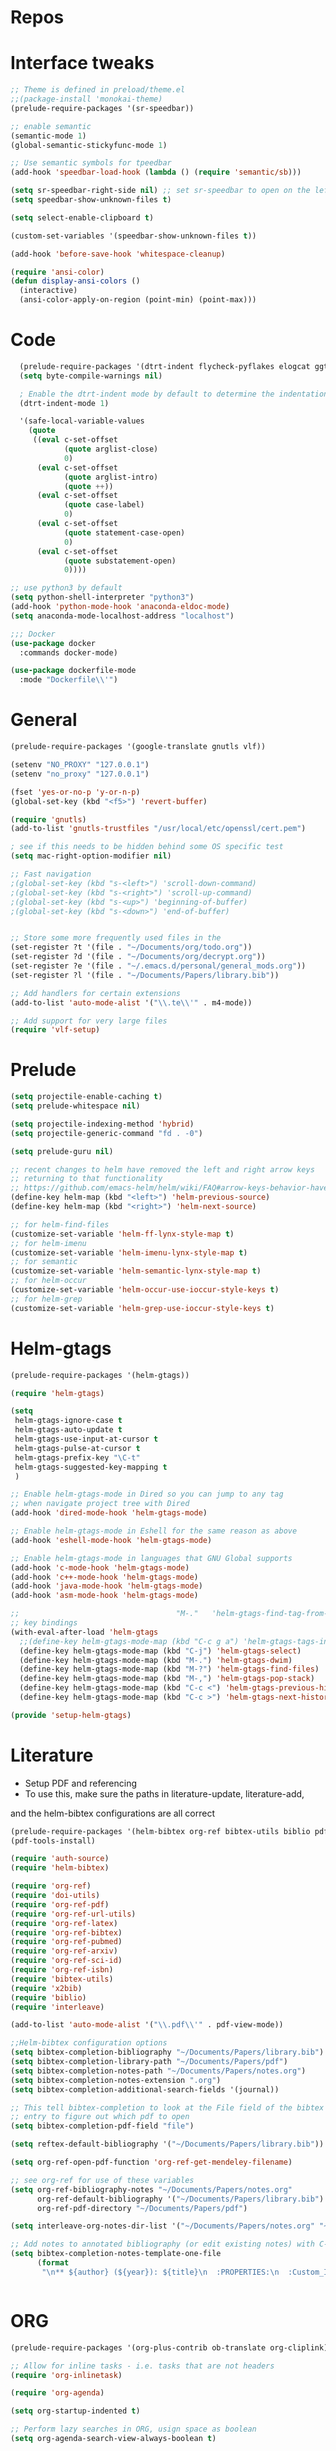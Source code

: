 #+STARTUP: overview

* Repos
* Interface tweaks
#+BEGIN_SRC emacs-lisp
;; Theme is defined in preload/theme.el
;;(package-install 'monokai-theme)
(prelude-require-packages '(sr-speedbar))

;; enable semantic
(semantic-mode 1)
(global-semantic-stickyfunc-mode 1)

;; Use semantic symbols for tpeedbar
(add-hook 'speedbar-load-hook (lambda () (require 'semantic/sb)))

(setq sr-speedbar-right-side nil) ;; set sr-speedbar to open on the left
(setq speedbar-show-unknown-files t)

(setq select-enable-clipboard t)

(custom-set-variables '(speedbar-show-unknown-files t))

(add-hook 'before-save-hook 'whitespace-cleanup)

(require 'ansi-color)
(defun display-ansi-colors ()
  (interactive)
  (ansi-color-apply-on-region (point-min) (point-max)))

#+END_SRC
* Code
#+BEGIN_SRC emacs-lisp
  (prelude-require-packages '(dtrt-indent flycheck-pyflakes elogcat ggtags))
  (setq byte-compile-warnings nil)

  ; Enable the dtrt-indent mode by default to determine the indentation for code
  (dtrt-indent-mode 1)

  '(safe-local-variable-values
    (quote
     ((eval c-set-offset
            (quote arglist-close)
            0)
      (eval c-set-offset
            (quote arglist-intro)
            (quote ++))
      (eval c-set-offset
            (quote case-label)
            0)
      (eval c-set-offset
            (quote statement-case-open)
            0)
      (eval c-set-offset
            (quote substatement-open)
            0))))

;; use python3 by default
(setq python-shell-interpreter "python3")
(add-hook 'python-mode-hook 'anaconda-eldoc-mode)
(setq anaconda-mode-localhost-address "localhost")

;;; Docker
(use-package docker
  :commands docker-mode)

(use-package dockerfile-mode
  :mode "Dockerfile\\'")

#+END_SRC
* General
#+BEGIN_SRC emacs-lisp
(prelude-require-packages '(google-translate gnutls vlf))

(setenv "NO_PROXY" "127.0.0.1")
(setenv "no_proxy" "127.0.0.1")

(fset 'yes-or-no-p 'y-or-n-p)
(global-set-key (kbd "<f5>") 'revert-buffer)

(require 'gnutls)
(add-to-list 'gnutls-trustfiles "/usr/local/etc/openssl/cert.pem")

; see if this needs to be hidden behind some OS specific test
(setq mac-right-option-modifier nil)

;; Fast navigation
;(global-set-key (kbd "s-<left>") 'scroll-down-command)
;(global-set-key (kbd "s-<right>") 'scroll-up-command)
;(global-set-key (kbd "s-<up>") 'beginning-of-buffer)
;(global-set-key (kbd "s-<down>") 'end-of-buffer)


;; Store some more frequently used files in the
(set-register ?t '(file . "~/Documents/org/todo.org"))
(set-register ?d '(file . "~/Documents/org/decrypt.org"))
(set-register ?e '(file . "~/.emacs.d/personal/general_mods.org"))
(set-register ?l '(file . "~/Documents/Papers/library.bib"))

;; Add handlers for certain extensions
(add-to-list 'auto-mode-alist '("\\.te\\'" . m4-mode))

;; Add support for very large files
(require 'vlf-setup)

#+END_SRC
* Prelude
#+BEGIN_SRC emacs-lisp
(setq projectile-enable-caching t)
(setq prelude-whitespace nil)

(setq projectile-indexing-method 'hybrid)
(setq projectile-generic-command "fd . -0")

(setq prelude-guru nil)

;; recent changes to helm have removed the left and right arrow keys
;; returning to that functionality
;; https://github.com/emacs-helm/helm/wiki/FAQ#arrow-keys-behavior-have-changed
(define-key helm-map (kbd "<left>") 'helm-previous-source)
(define-key helm-map (kbd "<right>") 'helm-next-source)

;; for helm-find-files
(customize-set-variable 'helm-ff-lynx-style-map t)
;; for helm-imenu
(customize-set-variable 'helm-imenu-lynx-style-map t)
;; for semantic
(customize-set-variable 'helm-semantic-lynx-style-map t)
;; for helm-occur
(customize-set-variable 'helm-occur-use-ioccur-style-keys t)
;; for helm-grep
(customize-set-variable 'helm-grep-use-ioccur-style-keys t)

#+END_SRC
* Helm-gtags
#+BEGIN_SRC emacs-lisp
(prelude-require-packages '(helm-gtags))

(require 'helm-gtags)

(setq
 helm-gtags-ignore-case t
 helm-gtags-auto-update t
 helm-gtags-use-input-at-cursor t
 helm-gtags-pulse-at-cursor t
 helm-gtags-prefix-key "\C-t"
 helm-gtags-suggested-key-mapping t
 )

;; Enable helm-gtags-mode in Dired so you can jump to any tag
;; when navigate project tree with Dired
(add-hook 'dired-mode-hook 'helm-gtags-mode)

;; Enable helm-gtags-mode in Eshell for the same reason as above
(add-hook 'eshell-mode-hook 'helm-gtags-mode)

;; Enable helm-gtags-mode in languages that GNU Global supports
(add-hook 'c-mode-hook 'helm-gtags-mode)
(add-hook 'c++-mode-hook 'helm-gtags-mode)
(add-hook 'java-mode-hook 'helm-gtags-mode)
(add-hook 'asm-mode-hook 'helm-gtags-mode)

;;                                   "M-."   'helm-gtags-find-tag-from-here
;; key bindings
(with-eval-after-load 'helm-gtags
  ;;(define-key helm-gtags-mode-map (kbd "C-c g a") 'helm-gtags-tags-in-this-function)
  (define-key helm-gtags-mode-map (kbd "C-j") 'helm-gtags-select)
  (define-key helm-gtags-mode-map (kbd "M-.") 'helm-gtags-dwim)
  (define-key helm-gtags-mode-map (kbd "M-?") 'helm-gtags-find-files)
  (define-key helm-gtags-mode-map (kbd "M-,") 'helm-gtags-pop-stack)
  (define-key helm-gtags-mode-map (kbd "C-c <") 'helm-gtags-previous-history)
  (define-key helm-gtags-mode-map (kbd "C-c >") 'helm-gtags-next-history))

(provide 'setup-helm-gtags)
#+END_SRC
* Literature
- Setup PDF and referencing
- To use this, make sure the paths in literature-update, literature-add,
and the helm-bibtex configurations are all correct

#+BEGIN_SRC emacs-lisp
(prelude-require-packages '(helm-bibtex org-ref bibtex-utils biblio pdf-tools interleave))
(pdf-tools-install)

(require 'auth-source)
(require 'helm-bibtex)

(require 'org-ref)
(require 'doi-utils)
(require 'org-ref-pdf)
(require 'org-ref-url-utils)
(require 'org-ref-latex)
(require 'org-ref-bibtex)
(require 'org-ref-pubmed)
(require 'org-ref-arxiv)
(require 'org-ref-sci-id)
(require 'org-ref-isbn)
(require 'bibtex-utils)
(require 'x2bib)
(require 'biblio)
(require 'interleave)

(add-to-list 'auto-mode-alist '("\\.pdf\\'" . pdf-view-mode))

;;Helm-bibtex configuration options
(setq bibtex-completion-bibliography "~/Documents/Papers/library.bib")
(setq bibtex-completion-library-path "~/Documents/Papers/pdf")
(setq bibtex-completion-notes-path "~/Documents/Papers/notes.org")
(setq bibtex-completion-notes-extension ".org")
(setq bibtex-completion-additional-search-fields '(journal))

;; This tell bibtex-completion to look at the File field of the bibtex
;; entry to figure out which pdf to open
(setq bibtex-completion-pdf-field "file")

(setq reftex-default-bibliography '("~/Documents/Papers/library.bib"))

(setq org-ref-open-pdf-function 'org-ref-get-mendeley-filename)

;; see org-ref for use of these variables
(setq org-ref-bibliography-notes "~/Documents/Papers/notes.org"
      org-ref-default-bibliography '("~/Documents/Papers/library.bib")
      org-ref-pdf-directory "~/Documents/Papers/pdf")

(setq interleave-org-notes-dir-list '("~/Documents/Papers/notes.org" "~/Documents/Papers/pdf"))

;; Add notes to annotated bibliography (or edit existing notes) with C-c 9
(setq bibtex-completion-notes-template-one-file
      (format
       "\n** ${author} (${year}): ${title}\n  :PROPERTIES:\n  :Custom_ID: ${=key=}\n  :URL: ${url}\n  :INTERLEAVE_PDF: %s\n  :END:\n\n" (file-name-nondirectory "${file}")))


#+END_SRC
* ORG
#+BEGIN_SRC emacs-lisp
  (prelude-require-packages '(org-plus-contrib ob-translate org-cliplink))

  ;; Allow for inline tasks - i.e. tasks that are not headers
  (require 'org-inlinetask)

  (require 'org-agenda)

  (setq org-startup-indented t)

  ;; Perform lazy searches in ORG, usign space as boolean
  (setq org-agenda-search-view-always-boolean t)

  ;; use C-c c to start capture mode
  (require 'org-capture)
  (global-set-key (kbd "C-c c") 'org-capture)

  (use-package org-cliplink
    :bind
    ("C-c C" . 'bmg/org-capture-link)
    :config
    (defun bmg/org-capture-link ()
      "Captures a link, and stores it in inbox."
      (interactive)
      (org-capture nil "l")))


  ;; Setup org mode templates to refile all the notes
  (setq org-directory "~/Documents/org")

  (require 'find-lisp)

  (setq bmg/org-agenda-directory (concat org-directory "/gtd/"))
  (setq org-agenda-files
      (find-lisp-find-files bmg/org-agenda-directory "\.org$"))

  (setq org-default-notes-file (concat bmg/org-agenda-directory "/inbox.org"))

  ;; max levels to show for refiling
  (setq org-refile-targets '((org-agenda-files . (:maxlevel . 6))))

  ;; setup org protocol for system wide setup
  (require 'org-protocol)

  ;; Capture templates for: TODO tasks, Notes
  (setq org-capture-templates
        (quote ( ("t" "Todo" entry (file org-default-notes-file)
                 "* TODO %?\n")
                 ("l" "link" entry (file ,(concat jethro/org-agenda-directory "inbox.org"))
                 "* TODO %(org-cliplink-capture)" :immediate-finish t)
                 ("f" "File" entry (file org-default-notes-file)
                 "* TODO %F :FILE:\n" :immediate-finish t)
                 ("p" "Protocol" entry (file org-default-notes-file)
                 "* TODO %^{Title}\nSource: %u, %c\n #+BEGIN_QUOTE\n%i\n#+END_QUOTE\n\n\n%?\n\n" :immediate-finish t)
                 ("L" "Protocol Link" entry (file org-default-notes-file)
                 "* TODO %? [[%:link][%:description]] \nCaptured On: %U\n\n" :immediate-finish t)
                 ("w" "Weekly Review" entry (file+olp+datetree ,(concat bmg/org-agenda-directory "reviews.org"))
                 (file ,(concat bmg/org-agenda-directory "templates/weekly_review.org"))))))

  (setq bmg/org-agenda-reading-view
       `("r" "Reading" todo ""
               ((org-agenda-files '(,(concat bmg/org-agenda-directory "reading.org"))))))

  (add-to-list 'org-agenda-custom-commands `,bmg/org-agenda-reading-view)

  (setq org-todo-keywords
        '((sequence "TODO(t)" "NEXT(n)" "|" "DONE(d)")
          (sequence "WAITING(w@/!)" "HOLD(h@/!)" "|" "CANCELLED(c@/!)")))

  (setq org-log-done 'time)
  (setq org-log-into-drawer t)
  (setq org-log-state-notes-insert-after-drawers nil)

  (setq org-tag-alist (quote (("@errand" . ?e)
                              ("@office" . ?o)
                              ("@home" . ?h)
                              (:newline)
                              ("WAITING" . ?w)
                              ("HOLD" . ?H)
                              ("CANCELLED" . ?c))))


  (setq org-refile-use-outline-path 'file
      org-outline-path-complete-in-steps nil)
  (setq org-refile-allow-creating-parent-nodes 'confirm)
  (setq org-refile-targets '(("next.org" :level . 0)
                            ("someday.org" :level . 0)
                            ("reading.org" :level . 1)
                            ("projects.org" :maxlevel . 1)))


  (defvar bmg/org-agenda-bulk-process-key ?f
    "Default key for bulk processing inbox items.")

  (defun bmg/org-process-inbox ()
    "Called in org-agenda-mode, processes all inbox items."
    (interactive)
    (org-agenda-bulk-mark-regexp "inbox:")
    (bmg/bulk-process-entries))

  (defvar bmg/org-current-effort "1:00" "Current effort for agenda items.")

  (defun bmg/my-org-agenda-set-effort (effort)
      "Set the effort property for the current headline."
      (interactive
          (list (read-string (format "Effort [%s]: " bmg/org-current-effort) nil nil bmg/org-current-effort)))
      (setq bmg/org-current-effort effort)
      (org-agenda-check-no-diary)
      (let* ((hdmarker (or (org-get-at-bol 'org-hd-marker)
             (org-agenda-error)))
             (buffer (marker-buffer hdmarker))
             (pos (marker-position hdmarker))
             (inhibit-read-only t)
             newhead)
            (org-with-remote-undo buffer
             (with-current-buffer buffer
              (widen)
              (goto-char pos)
              (org-show-context 'agenda)
              (funcall-interactively 'org-set-effort nil bmg/org-current-effort)
              (end-of-line 1)
              (setq newhead (org-get-heading)))
             (org-agenda-change-all-lines newhead hdmarker))))

    (defun bmg/org-agenda-process-inbox-item ()
        "Process a single item in the org-agenda."
        (org-with-wide-buffer
            (org-agenda-set-tags)
            (org-agenda-priority)
            (call-interactively 'bmg/my-org-agenda-set-effort)
            (org-agenda-refile nil nil t)))

    (defun bmg/bulk-process-entries ()
        (if (not (null org-agenda-bulk-marked-entries))
            (let ((entries (reverse org-agenda-bulk-marked-entries))
                  (processed 0)
                  (skipped 0))
                 (dolist (e entries)
                  (let ((pos (text-property-any (point-min) (point-max) 'org-hd-marker e)))
                       (if (not pos)
                        (progn (message "Skipping removed entry at %s" e)
                               (cl-incf skipped))
                        (goto-char pos)
                        (let (org-loop-over-headlines-in-active-region) (funcall 'bmg/org-agenda-process-inbox-item))
                        ;; `post-command-hook' is not run yet.  We make sure any
                        ;; pending log note is processed.
                        (when (or (memq 'org-add-log-note (default-value 'post-command-hook))
                                  (memq 'org-add-log-note post-command-hook))
                              (org-add-log-note))
                              (cl-incf processed))))
                              (org-agenda-redo)
                              (unless org-agenda-persistent-marks (org-agenda-bulk-unmark-all))
                              (message "Acted on %d entries%s%s"
                              processed
                              (if (= skipped 0)
                              ""
                                  (format ", skipped %d (disappeared before their turn)"
                                  skipped))
                              (if (not org-agenda-persistent-marks) "" " (kept marked)")))))

  (defun bmg/org-inbox-capture ()
      (interactive)
      "Capture a task in agenda mode."
      (org-capture nil "i"))

  (setq org-agenda-bulk-custom-functions `((,bmg/org-agenda-bulk-process-key bmg/org-agenda-process-inbox-item)))

  (define-key org-agenda-mode-map "i" 'org-agenda-clock-in)
  (define-key org-agenda-mode-map "r" 'bmg/org-process-inbox)
  (define-key org-agenda-mode-map "R" 'org-agenda-refile)
  (define-key org-agenda-mode-map "c" 'bmg/org-inbox-capture)


  (defun bmg/set-todo-state-next ()
      "Visit each parent task and change NEXT states to TODO"
      (org-todo "NEXT"))

  (add-hook 'org-clock-in-hook 'bmg/set-todo-state-next 'append)

  (use-package org-clock-convenience
    :bind (:map org-agenda-mode-map
              ("<S-up>" . org-clock-convenience-timestamp-up)
              ("<S-down>" . org-clock-convenience-timestamp-down)
              ("o" . org-clock-convenience-fill-gap)
              ("e" . org-clock-convenience-fill-gap-both)))

  (setq org-agenda-block-separator nil)
  (setq org-agenda-start-with-log-mode t)

  (setq bmg/org-agenda-todo-view
    `(" " "Agenda"
      ((agenda ""
               ((org-agenda-span 'day)
                (org-deadline-warning-days 365)))
       (todo "TODO"
             ((org-agenda-overriding-header "To Refile")
              (org-agenda-files '(,(concat bmg/org-agenda-directory "inbox.org")))))
       (todo "NEXT"
             ((org-agenda-overriding-header "In Progress")
              (org-agenda-files '(,(concat bmg/org-agenda-directory "someday.org")
                                  ,(concat bmg/org-agenda-directory "projects.org")
                                  ,(concat bmg/org-agenda-directory "next.org")))
              ;; (org-agenda-skip-function '(org-agenda-skip-entry-if 'deadline 'scheduled))
              ))
       (todo "TODO"
             ((org-agenda-overriding-header "Projects")
              (org-agenda-files '(,(concat bmg/org-agenda-directory "projects.org")))
              ;; (org-agenda-skip-function #'bmg/org-agenda-skip-all-siblings-but-first)
              ))
       (todo "TODO"
             ((org-agenda-overriding-header "One-off Tasks")
              (org-agenda-files '(,(concat bmg/org-agenda-directory "next.org")))
              (org-agenda-skip-function '(org-agenda-skip-entry-if 'deadline 'scheduled))))
       nil)))

  (add-to-list 'org-agenda-custom-commands `,bmg/org-agenda-todo-view)

  (defun bmg/org-agenda-skip-all-siblings-but-first ()
  "Skip all but the first non-done entry."
      (let (should-skip-entry)
      (unless (or (org-current-is-todo)
                  (not (org-get-scheduled-time (point))))
              (setq should-skip-entry t))
      (save-excursion
            (while (and (not should-skip-entry) (org-goto-sibling t))
             (when (org-current-is-todo)
              (setq should-skip-entry t))))
      (when should-skip-entry
            (or (outline-next-heading)
                (goto-char (point-max))))))

  (defun org-current-is-todo ()
      (string= "TODO" (org-get-todo-state)))

  (defun bmg/switch-to-agenda ()
    (interactive)
    (org-agenda nil " "))

  (bind-key "<f1>" 'bmg/switch-to-agenda)

  (setq org-columns-default-format "%40ITEM(Task) %Effort(EE){:} %CLOCKSUM(Time Spent) %SCHEDULED(Scheduled) %DEADLINE(Deadline)")

  (use-package org-pomodoro
    :after org
    :bind
    (:map org-agenda-mode-map
        (("I" . org-pomodoro)))
        :custom
    (org-pomodoro-format "%s"))


  ;; use syntax highlighting in org code blocks
  (setq org-src-fontify-natively t)

  ;; this line activates ditaa
  (org-babel-do-load-languages
   'org-babel-load-languages
   '((awk . t)
     (C . t)
     (ditaa . t)
     (dot . t)
     (emacs-lisp . t)
     (latex . t)
     (makefile . t)
     (org . t)
     (python . t)
     (sed . t)
     (shell . t)
     (translate . t)
     ))

  ;;https://org-roam.readthedocs.io/en/develop/configuration/
  (use-package org-roam
        :after org
        :load-path "~/.emacs.d/elisp/org-roam"
        :hook
        ((org-mode . org-roam-mode)
         (after-init . org-roam--build-cache-async))
        :custom
        (org-roam-directory (concat org-directory "/roam"))
        :bind
        ("C-c z l" . org-roam)
        ("C-c z f" . org-roam-find-file)
        ("C-c z g" . org-roam-show-graph)
        ("C-c z i" . org-roam-insert))

  ;;Distinguish internal Roam links from external links
  (setq org-roam-link-title-format "R:%s")

  ;; Visualize the relationships with notes
  (setq org-roam-graphviz-executable "/usr/bin/dot")

  ;;Search the files and manage them better with deft
  (use-package deft
    :after org
    :bind
    ("C-c z d" . deft)
    :custom
    (deft-recursive t)
    (deft-use-filter-string-for-filename t)
    (deft-default-extension "org")
    (deft-directory (concat org-directory "/roam")))

  ;;Org-journal is a more powerful alternative to the simple function org-roam-today
  (use-package org-journal
    :bind
    ("C-c z j" . org-journal-new-entry)
    ("C-c z t" . org-journal-today)
    :custom
    (org-journal-date-prefix "#+TITLE: ")
    (org-journal-file-format "%Y-%m-%d.org")
    (org-journal-dir (concat org-directory "/roam"))
    (org-journal-date-format "%A, %d %B %Y")
    :config
    (defun org-journal-today ()
      (interactive)
      (org-journal-new-entry t)))

  ;; Download images and screenshots to paste into org documents
  (use-package org-download
    :after org
    :bind
    (:map org-mode-map
          (("s-Y" . org-download-screenshot)
           ("s-y" . org-download-yank))))


#+END_SRC
* RSS
Setup elfeed to read RSS and Atom feeds
#+BEGIN_SRC emacs-lisp
(prelude-require-packages '(elfeed elfeed-goodies elfeed-org))
;; Use org to configure rss feeds
(require 'elfeed-org)

(setq elfeed-db-directory "~/Documents/org/elfeed_db")

(defun elfeed-mark-all-as-read ()
      (interactive)
      (mark-whole-buffer)
      (elfeed-search-untag-all-unread))

;;functions to support syncing .elfeed between machines
;;makes sure elfeed reads index from disk before launching
(defun bjm/elfeed-load-db-and-open ()
  "Wrapper to load the elfeed db from disk before opening"
  (interactive)
  (elfeed-db-load)
  (elfeed)
  (elfeed-search-update--force))

;; overload the elfeed keybinding to load the database
(global-set-key (kbd "C-x w") 'bjm/elfeed-load-db-and-open)


;;write to disk when quiting
(defun bjm/elfeed-save-db-and-bury ()
  "Wrapper to save the elfeed db to disk before burying buffer"
  (interactive)
  (elfeed-db-save)
  (quit-window))

(defalias 'elfeed-toggle-star
  (elfeed-expose #'elfeed-search-toggle-all 'star))

(eval-after-load 'elfeed-search
  '(define-key elfeed-search-mode-map (kbd "m") 'elfeed-toggle-star))

(defun bjm/elfeed-show-all ()
  (interactive)
  (bookmark-maybe-load-default-file)
  (bookmark-jump "elfeed-all"))
(defun bjm/elfeed-show-security ()
  (interactive)
  (bookmark-maybe-load-default-file)
  (bookmark-jump "elfeed-security"))
(defun bjm/elfeed-show-linux ()
  (interactive)
  (bookmark-maybe-load-default-file)
  (bookmark-jump "elfeed-linux"))
(defun bjm/elfeed-show-technology ()
  (interactive)
  (bookmark-maybe-load-default-file)
  (bookmark-jump "elfeed-technology"))
(defun bjm/elfeed-show-emacs ()
  (interactive)
  (bookmark-maybe-load-default-file)
  (bookmark-jump "elfeed-emacs"))
(defun bjm/elfeed-show-news ()
  (interactive)
  (bookmark-maybe-load-default-file)
  (bookmark-jump "elfeed-news"))

(use-package elfeed
  :ensure t
  :bind (:map elfeed-search-mode-map
              ("q" . bjm/elfeed-save-db-and-bury)
              ("Q" . bjm/elfeed-save-db-and-bury)
              ("m" . elfeed-toggle-star)
              ("M" . elfeed-toggle-star)
            ("A" . bjm/elfeed-show-all)
            ("S" . bjm/elfeed-show-security)
            ("L" . bjm/elfeed-show-linux)
            ("T" . bjm/elfeed-show-technology)
            ("E" . bjm/elfeed-show-emacs)
            ("N" . bjm/elfeed-show-news)
            )
  )

(use-package elfeed-goodies
  :ensure t
  :config
  (elfeed-goodies/setup)
  (setq elfeed-goodies/entry-pane-position 'bottom))

(use-package elfeed-org
  :ensure t
  :config
  (elfeed-org)
  (setq rmh-elfeed-org-files (list (concat org-directory "/elfeed.org")))
  (setq rmh-elfeed-org-tree-id "elfeed"))

;; Setup elfeed for rss and atom feeds
(global-set-key (kbd "C-x w") 'elfeed)

(defun elfeed-mark-read ()
  (interactive)
  (elfeed-search-untag-all 'unread)
  (previous-line)
  (elfeed-search-tag-all 'read))

(define-key elfeed-search-mode-map (kbd "r") 'elfeed-mark-read)

(defface security-tag '((t :foreground "red")) "Marks Security tags.")
(defface comics-tag '((t :foreground "magenta")) "Marks Comics tags.")
(defface technology-tag '((t :foreground "gold")) "Marks technology tags.")
(defface linux-tag '((t :foreground "green")) "Marks linux tags.")
(defface news-tag '((t :foreground "white")) "Marks news tags.")
(defface read-tag '((t :foreground "violet")) "Marks read tags.")

;; TODO how to push multiple entries in cleaner way?
(push '(security security-tag)
 elfeed-search-face-alist)
(push '(comics comics-tag)
 elfeed-search-face-alist)
(push '(technology technology-tag)
 elfeed-search-face-alist)
(push '(linux linux-tag)
 elfeed-search-face-alist)
(push '(news news-tag)
 elfeed-search-face-alist)
(push '(read read-tag)
 elfeed-search-face-alist)
#+END_SRC
* GPG
#+BEGIN_SRC emacs-lisp
(setq epg-gpg-program "gpg2")
(setenv "GPG_AGENT_INFO" nil)

(require 'org-crypt)
(org-crypt-use-before-save-magic)
(setq org-tags-exclude-from-inheritance (quote ("crypt")))
;; GPG key to use for encryption
;; Either the Key ID or set to nil to use symmetric encryption.
(setq org-crypt-key "43B5C76A3E26ADB7D6EEEB3D8CEEF0F04B6AC009")

;; quick decrypt key
(global-set-key (kbd "C-x C-g") 'org-decrypt-entry)
#+END_SRC
